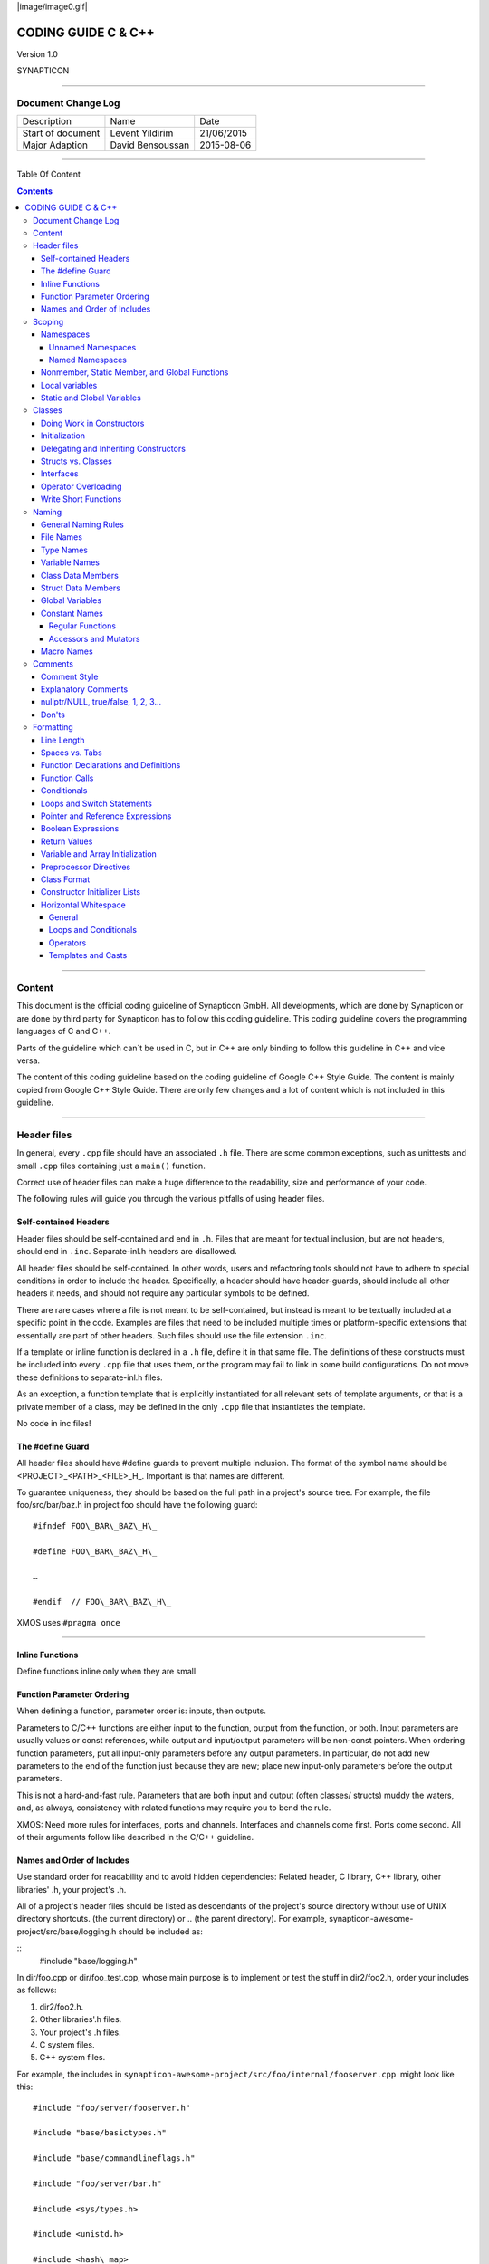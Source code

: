 
|image/image0.gif|



====================
CODING GUIDE C & C++
====================

Version 1.0

SYNAPTICON

--------------

Document Change Log
===================

+-------------------------+-------------------------+-------------------------+
| Description             | Name                    | Date                    |
+-------------------------+-------------------------+-------------------------+
| Start of document       | Levent Yildirim         | 21/06/2015              |
+-------------------------+-------------------------+-------------------------+
| Major Adaption          | David Bensoussan        | 2015-08-06              |
+-------------------------+-------------------------+-------------------------+

--------------

Table Of Content

.. contents::


--------------


Content
=======

This document is the official coding guideline of Synapticon GmbH. All
developments, which are done by Synapticon or are done by third party
for Synapticon has to follow this coding guideline. This coding
guideline covers the programming languages of C and C++.

Parts of the guideline which can´t be used in C, but in C++ are only
binding to follow this guideline in C++ and vice versa.

The content of this coding guideline based on the coding guideline of
Google C++ Style Guide. The content is mainly copied from Google C++
Style Guide. There are only few changes and a lot of content which is
not included in this guideline.

--------------

Header files
============

In general, every ``.cpp`` file should have an associated ``.h`` file. There
are some common exceptions, such as unittests and small ``.cpp`` files
containing just a ``main()`` function.

Correct use of header files can make a huge difference to the
readability, size and performance of your code.

The following rules will guide you through the various pitfalls of using
header files.

Self-contained Headers
----------------------

Header files should be self-contained and end in ``.h``. Files that are
meant for textual inclusion, but are not headers, should end in ``.inc``.
Separate-inl.h headers are disallowed.

All header files should be self-contained. In other words, users and
refactoring tools should not have to adhere to special conditions in
order to include the header. Specifically, a header should have
header-guards, should include all other headers it needs, and should not
require any particular symbols to be defined.

There are rare cases where a file is not meant to be self-contained, but
instead is meant to be textually included at a specific point in the
code. Examples are files that need to be included multiple times or
platform-specific extensions that essentially are part of other headers.
Such files should use the file extension ``.inc``.

If a template or inline function is declared in a ``.h`` file, define it in
that same file. The definitions of these constructs must be included
into every ``.cpp`` file that uses them, or the program may fail to link in
some build configurations. Do not move these definitions to
separate-inl.h files.

As an exception, a function template that is explicitly instantiated for
all relevant sets of template arguments, or that is a private member of
a class, may be defined in the only ``.cpp`` file that instantiates the
template.

No code in inc files!

The #define Guard
-----------------

All header files should have #define guards to prevent multiple
inclusion. The format of the symbol name should be
<PROJECT>\_<PATH>\_<FILE>\_H\_. Important is that names are different.

To guarantee uniqueness, they should be based on the full path in a
project's source tree. For example, the file foo/src/bar/baz.h in
project foo should have the following guard:

:: 

        #ifndef FOO\_BAR\_BAZ\_H\_

        #define FOO\_BAR\_BAZ\_H\_

        …

        #endif  // FOO\_BAR\_BAZ\_H\_

XMOS uses ``#pragma once``

--------------

Inline Functions
----------------

Define functions inline only when they are small

Function Parameter Ordering
---------------------------

When defining a function, parameter order is: inputs, then outputs.

Parameters to C/C++ functions are either input to the function, output
from the function, or both. Input parameters are usually values or const
references, while output and input/output parameters will be
non-const pointers. When ordering function parameters, put all
input-only parameters before any output parameters. In particular, do
not add new parameters to the end of the function just because they are
new; place new input-only parameters before the output parameters.

This is not a hard-and-fast rule. Parameters that are both input and
output (often classes/ structs) muddy the waters, and, as always,
consistency with related functions may require you to bend the rule.

XMOS: Need more rules for interfaces, ports and channels. Interfaces and
channels come first. Ports come second. All of their arguments follow
like described in the C/C++ guideline.

Names and Order of Includes
---------------------------

Use standard order for readability and to avoid hidden dependencies:
Related header, C library, C++ library, other libraries' .h, your
project's .h.

All of a project's header files should be listed as descendants of the
project's source directory without use of UNIX directory shortcuts. (the
current directory) or .. (the parent directory). For example,
synapticon-awesome-project/src/base/logging.h should be included as:

:: 
        #include "base/logging.h"

In dir/foo.cpp or dir/foo\_test.cpp, whose main purpose is to implement
or test the stuff in dir2/foo2.h, order your includes as follows:

#. dir2/foo2.h.
#. Other libraries'.h files.
#. Your project's .h files.
#. C system files.
#. C++ system files.

For example, the includes in
``synapticon-awesome-project/src/foo/internal/fooserver.cpp``
 might look like this::

        #include "foo/server/fooserver.h"

        #include "base/basictypes.h"

        #include "base/commandlineflags.h"

        #include "foo/server/bar.h"

        #include <sys/types.h>

        #include <unistd.h>

        #include <hash\_map>

        #include <vector>

Exception:

Sometimes, system-specific code needs conditional includes. Such code
can put conditional includes after other includes. Of course, keep your
system-specific code small and localized.

Example::

        #include "foo/public/fooserver.h"

        #include "base/port.h"  // For LANG\_CXX11.

        #ifdef LANG\_CXX11

        #include <initializer\_list>

        #endif  // LANG\_CXX11

--------------

Scoping
=======

Namespaces
----------

Unnamed namespaces in .cpp files are encouraged. With named namespaces,
choose the name based on the project, and possibly its path. Do not use
a using-directive. Do not use inline namespaces.

Unnamed Namespaces
~~~~~~~~~~~~~~~~~~

-  Unnamed namespaces are allowed and even encouraged in .cpp files, to
   avoid link time naming conflicts::
        namespace {                           // This is in a .cpp file.
        
        // The content of a namespace is not indented.
        //
        // This function is guaranteed not to generate a colliding symbol
        // with other symbols at link time, and is only visible to
        // callers in this .cpp file.
        bool UpdateInternals(Frobber\* f, int newval) {
          ...
        }
        
        }  // namespace

However, file-scope declarations that are associated with a particular
class may be declared in that class as types, static data members or
static member functions rather than as members of an unnamed namespace.

-  Do not use unnamed namespaces in .h files.

Named Namespaces
~~~~~~~~~~~~~~~~

Named namespaces should be used as follows:

-  Namespaces wrap the entire source file after includes,gflags
   definitions/declarations, and forward declarations of classes from
   other namespaces::

        // In the .h file
        namespace mynamespace {

        // All declarations are within the namespace scope.
        // Notice the lack of indentation.
        class MyClass {
         public:
          ...
          void Foo();
        };

        }  // namespace mynamespace
        // In the .cpp file
        namespace mynamespace {

        // Definition of functions is within scope of the namespace.
        void MyClass::Foo() {
          ...
        }

        }  // namespace mynamespace

The typical .cpp file might have more complex detail, including the need
to reference classes in other namespaces.

::
        #include "a.h"

        DEFINE\_bool(someflag, false, "dummy flag");

        class C;  // Forward declaration of class C in the global namespace.

        namespace a { class A; }  // Forward declaration of a::A.

        namespace b {

        ...code for b...         // Code goes against the left margin.

        }  // namespace b

-  You may use a using-declaration anywhere in a .cpp file, and in
   functions, methods or classes in .h files.

::

        // OK in .cpp files.

        // Must be in a function, method or class in .h files.

        using ::foo::bar;

-  Do not use inline namespaces.

--------------

Nonmember, Static Member, and Global Functions
----------------------------------------------

Prefer nonmember functions within a namespace or static member functions
to global functions; use completely global functions rarely.

Local variables
---------------

C++ allows you to declare variables anywhere in a function. We encourage
you to declare them in as local a scope as possible, and as close to the
first use as possible. This makes it easier for the reader to find the
declaration and see what type the variable is and what it was
initialized to. In particular, initialization should be used instead of
declaration and assignment, e.g.:

::

        int i;

        i = f();      // Bad -- initialization separate from declaration.

        int j = g();  // Good -- declaration has initialization.

        vector<int> v;

        v.push\_back(1);  // Prefer initializing using brace initialization.

        v.push\_back(2);

        vector<int> v = {1, 2};  // Good -- v starts initialized.

Static and Global Variables
---------------------------

Static or global variables of class type are forbidden: they cause
hard-to-find bugs due to indeterminate order of construction and
destruction. However, such variables are allowed if they are constexpr:
they have no dynamic initialization or destruction.

Objects with static storage duration, including global variables, static
variables, static class member variables, and function static variables,
must be Plain Old Data (POD): only ints, chars, floats, or pointers, or
arrays/ structs of POD.

--------------

Classes
=======

Classes are the fundamental unit of code in C++. Naturally, we use them
extensively. This section lists the main dos and don'ts you should
follow when writing a class.

Doing Work in Constructors
--------------------------

Avoid doing complex initialization in constructors (in particular,
initialization that can fail or that requires virtual method calls).

Constructors should never call virtual functions or attempt to raise
non-fatal failures. If your object requires non-trivial initialization,
consider using a factory function or Init() method.

Initialization
--------------

If your class defines member variables, you must provide an in-class
initializer for every member variable or write a constructor (which can
be a default constructor). If you do not declare any constructors
yourself then the compiler will generate a default constructor for you,
which may leave some fields uninitialized or initialized to
inappropriate values.

Delegating and Inheriting Constructors
--------------------------------------

Use delegating and inheriting constructors when they reduce code
duplication.

::

        X::X(const string& name)

        : name\_(name)

        , var\_name(var)

        {

          ...

        }

        X::X() : X("") { }

        class Base {

         public:

          Base();

          Base(int n);

          Base(const string& s);

          ...

        };

        class Derived : public Base {

         public:

          using Base::Base;  // Base's constructors are redeclared here.

        };

Structs vs. Classes
-------------------

Use a struct only for passive objects that carry data; everything else
is a class.

Structs should be used for passive objects that carry data, and may have
associated constants, but lack any functionality other than
access/setting the data members. The accessing/setting of fields is done
by directly accessing the fields rather than through method invocations.
Methods should not provide behavior but should only be used to set up
the data members, e.g., constructor, destructor, Initialize(), Reset(),
Validate().

If more functionality is required, a class is more appropriate. If in
doubt, make it a class.

Interfaces
----------

Classes that satisfy certain conditions are allowed, but not required,
to end with an Interface suffix.

Operator Overloading
--------------------

Do not overload operators except in rare, special circumstances. Do not
create user-defined literals.

Write Short Functions
---------------------

Prefer small and focused functions.

We recognize that long functions are sometimes appropriate, so no hard
limit is placed on functions length. If a function exceeds about 40
lines, think about whether it can be broken up without harming the
structure of the program.

--------------

Naming
======

The most important consistency rules are those that govern naming. The
style of a name immediately informs us what sort of thing the named
entity is: a type, a variable, a function, a constant, a macro, etc.,
without requiring us to search for the declaration of that entity. The
pattern-matching engine in our brains relies a great deal on these
naming rules.

General Naming Rules
--------------------

Function names, variable names, and filenames should be descriptive;
eschew abbreviation.

Give as descriptive a name as possible, within reason. Do not worry
about saving horizontal space as it is far more important to make your
code immediately understandable by a new reader. Do not use
abbreviations that are ambiguous or unfamiliar to readers outside your
project, and do not abbreviate by deleting letters within a word.

::

        int price\_count\_reader;    // No abbreviation.

        int num\_errors;            // "num" is a widespread convention.

        int num\_dns\_connections;   // Most people know what "DNS" stands for.

        int n;                     // Meaningless.

        int nerr;                  // Ambiguous abbreviation.

        int n\_comp\_conns;          // Ambiguous abbreviation.

        int wgc\_connections;       // Only your group knows what this stands
        for.

        int pc\_reader;             // Lots of things can be abbreviated "pc".

        int cstmr\_id;              // Deletes internal letters.

File Names
----------

Filenames should be all lowercase and can include underscores (\_) or
dashes (-). Follow the convention that your project uses. If there is no
consistent local pattern to follow, prefer "\_".

Examples of acceptable file names:

-  my\_useful\_class.cpp
-  my-useful-class.cpp
-  myusefulclass.cpp
-  myusefulclass\_test.cpp // \_unittest and \_regtest are deprecated.

C++ files should end in.cpp and header files should end in.h. Files that
rely on being textually included at specific points should end in.inc

Do not use filenames that already exist in /usr/include, such as db.h.

In general, make your filenames very specific. For example, use
http\_server\_logs.h rather than logs.h. A very common case is to have a
pair of files called, e.g., foo\_bar.h and foo\_bar.cpp, defining a
class called FooBar.

Type Names
----------

Type names start with a capital letter and have a capital letter for
each new word, with no underscores: MyExcitingClass, MyExcitingEnum.

The names of all types — classes, structs, typedefs, and enums — have
the same naming convention. Type names should start with a capital
letter and have a capital letter for each new word. No underscores. For
example:

::

        // classes and structs

        class UrlTable { ...

        class UrlTableTester { ...

        struct UrlTableProperties { ...

        // typedefs

        typedef hash\_map<UrlTableProperties \*, string> PropertiesMap;

        // enums

        enum UrlTableErrors { ...

Variable Names
--------------

The names of variables and data members are all lowercase, with
underscores between words. Data members of classes (but not structs)
additionally have trailing underscores. For instance:
a\_local\_variable, a\_struct\_data\_member, a\_class\_data\_member\_.

For example::

        string table\_name;  // OK - uses underscore.

        string tablename;   // OK - all lowercase.

        string tableName;   // Bad - mixed case.

Class Data Members
------------------

Data members of classes, both static and non-static, are named like
ordinary nonmember variables, but with a trailing underscore.

::

        class TableInfo {

          ...

         private:

          string table\_name\_;  // OK - underscore at end.

          string tablename\_;   // OK.

          static Pool<TableInfo>\* pool\_;  // OK.

        };

Struct Data Members
-------------------

Data members of structs, both static and non-static, are named like
ordinary nonmember variables. They do not have the trailing underscores
that data members in classes have.

::

        struct UrlTableProperties {

          string name;

          int num\_entries;

          static Pool<UrlTableProperties>\* pool;

        };

Global Variables
----------------

There are no special requirements for global variables, which should be
rare in any case, but if you use one, consider prefixing it with g\_or
some other marker to easily distinguish it from local variables.

Constant Names
--------------

Constants should be completely uppercase, for constants defined globally
or within a class.

Separate word by \_ underscore:

::

        const int DAYS\_IN\_WEEK = 7;

Regular Functions
~~~~~~~~~~~~~~~~~

Functions should start with a capital letter and have a capital letter
for each new word. No underscores.

If your function crashes upon an error, you should append OrDie to the
function name. This only applies to functions which could be used by
production code and to errors that are reasonably likely to occur during
normal operation.

C++

::

        addTableEntry()
        deleteUrl()
        openFileOrDie()

C

::

        add\_table\_entry()
        delete\_url()
        open\_file\_or\_die()

Accessors and Mutators
~~~~~~~~~~~~~~~~~~~~~~

Accessors and mutators (get and set functions) should match the name of
the variable they are getting and setting. This shows an excerpt of a
class whose instance variable is num\_entries\_.

::

        class MyClass {

         public:

          ...

          int getNumEntries() const { return num\_entries\_; }

          void setNumEntries(int num\_entries) { num\_entries\_ = num\_entries;
        }

          bool isActive()

         private:

          int num\_entries\_;

        };

You may also use lowercase letters for other very short inlined
functions. For example if a function were so cheap you would not cache
the value if you were calling it in a loop, then lowercase naming would
be acceptable.

Macro Names
-----------

In general macros should not be used. However, if they are absolutely
needed, then they should be named with all capitals and underscores.

::

        #define ROUND(x) ...

        #define PI\_ROUNDED 3.0

--------------

Comments
========

When writing your comments, write for your audience: the next
contributor who will need to understand your code. Be generous — the
next one may be you!

Comment as less as possible and as much as needed. By using good naming
it should be possible to reduce comments to a minimum.

Comment Style
-------------

Use either the // or /\* \*/ syntax, as long as you are consistent.

You can use either the // or the /\* \*/ syntax; however, // is
much more common. Be consistent with how you comment and what style you
use where.

Explanatory Comments
--------------------

Tricky or complicated code blocks should have comments before them.
Example:

::

        // Divide result by two, taking into account that x

        // contains the carry from the add.

        for (int i = 0; i < result->size(); i++) {

          x = (x << 8) + (\*result)[i];

          (\*result)[i] = x >> 1;

          x &= 1;

        }

nullptr/NULL, true/false, 1, 2, 3...
------------------------------------

When you pass in a null pointer, boolean, or literal integer values to
functions, you should consider adding a comment about what they are, or
make your code self-documenting by using constants. For example,
compare:

::

        bool success = CalculateSomething(interesting\_value,

                                          10,

                                          false,

                                          NULL);  // What are these arguments??

versus::

        bool success = CalculateSomething(interesting\_value,

                                          10,     // Default base value.

                                          false,  // Not the first time we're calling this.

                                          NULL);  // No callback.

Or alternatively, constants or self-describing variables::

        const int kDefaultBaseValue = 10;
        const bool kFirstTimeCalling = false;
        Callback \*null\_callback = NULL;

        bool success = CalculateSomething(interesting\_value,

                                          kDefaultBaseValue,

                                          kFirstTimeCalling,

                                          null\_callback);

Don'ts
------

Note that you should never describe the code itself. Assume that the
person reading the code knows C++ better than you do, even though he or
she does not know what you are trying to do::

        // Now go through the b array and make sure that if i occurs,

        // the next element is i+1.

        ...        // Geez.  What a useless comment.

--------------

Formatting
==========

Coding style and formatting are pretty arbitrary, but a project is much
easier to follow if everyone uses the same style. Individuals may not
agree with every aspect of the formatting rules, and some of the rules
may take some getting used to, but it is important that all project
contributors follow the style rules so that they can all read and
understand everyone's code easily.

Line Length
-----------

Each line of text in your code should be at most 80 characters long,
exceptions are allowed.

Spaces vs. Tabs
---------------

Use only spaces, and indent 2 spaces at a time.

We use spaces for indentation. Do not use tabs in your code. You should
set your editor to emit spaces when you hit the tab key.

Function Declarations and Definitions
-------------------------------------

Return type on the same line as function name, parameters on the same
line if they fit. Wrap parameter lists which do not fit on a single line
as you would wrap arguments in a function call.

Functions look like this::

        ReturnType ClassName::FunctionName(Type par\_name1, Type par\_name2)
        {

          DoSomething();

          ...

        }

If you have too much text to fit on one line::

        ReturnType ClassName::ReallyLongFunctionName(Type par\_name1,

                                                     Type par\_name2,

                                                     Type par\_name3)

        {

          DoSomething();

          ...

        }

If some parameters are unused, comment out the variable name in the
function definition::

        // Always have named parameters in interfaces.

        class Shape {

         public:

          virtual void Rotate(double radians) = 0;

        };

        // Always have named parameters in the declaration.

        class Circle : public Shape {

         public:

          virtual void Rotate(double radians);

        };

        // Comment out unused named parameters in definitions.

        void Circle::Rotate(double /\*radians\*/) {}

        // Bad - if someone wants to implement later, it's not clear what the
        // variable means.

        void Circle::Rotate(double) {}

Function Calls
--------------

Either write the call all on a single line, wrap the arguments at the
parenthesis, or start the arguments on a new line indented by four
spaces and continue at that 4 space indent. In the absence of other
considerations, use the minimum number of lines, including placing
multiple arguments on each line where appropriate.

Function calls have the following format::

        bool retval = DoSomething(argument1, argument2, argument3);

If the arguments do not all fit on one line, they should be broken up
onto multiple lines, with each subsequent line aligned with the first
argument. Do not add spaces after the open paren or before the close
paren::

        bool retval = DoSomething(averyveryveryverylongargument1,

                                  argument2,

                                  argument3);

Arguments may optionally all be placed on subsequent lines ``if (...) {``

::

          ...

          if (...) {

            DoSomething(argument1,

                        argument2,

                        argument3,

                        argument4);

          }

Put multiple arguments on a single line to reduce the number of lines
necessary for calling a function unless there is a specific readability
problem. Some find that formatting with strictly one argument on each
line is more readable and simplifies editing of the arguments. However,
we prioritize for the reader over the ease of editing arguments, and
most readability problems are better addressed with the following
techniques.

If having multiple arguments in a single line decreases readability due
to the complexity or confusing nature of the expressions that make up
some arguments, try creating variables that capture those arguments in a
descriptive name::

        int my\_heuristic = scores[x] \* y + bases[x];

        bool retval = DoSomething(my\_heuristic, x, y, z);

Or put the confusing argument on its own line with an explanatory
comment::

        bool retval = DoSomething(scores[x] \* y + bases[x],  // Score heuristic.
                                  x, y, z);

If there is still a case where one argument is significantly more
readable on its own line, then put it on its own line. The decision
should be specific to the argument which is made more readable rather
than a general policy.

Sometimes arguments form a structure that is important for readability.
In those cases, feel free to format the arguments according to that
structure::

        // Transform the widget by a 3x3 matrix.

        my\_widget.Transform(x1, x2, x3,

                            y1, y2, y3,

                            z1, z2, z3);

Conditionals
------------

Prefer no spaces inside parentheses. The if and else keywords belong on
separate lines.

There are two acceptable formats for a basic conditional statement. One
includes spaces between the parentheses and the condition, and one does
not.

The most common form is without spaces. Either is fine, but be
consistent. If you are modifying a file, use the format that is already
present. If you are writing new code, use the format that the other
files in that directory or project use. If in doubt and you have no
personal preference, do not add the spaces.

::

        if (condition) {  // no spaces inside parentheses

          ...  // 2 space indent.

        } else if (...) {  // The else goes on the same line as the closing brace.

          ...

        } else {

          ...

        }

--------------

Note that in all cases you must have a space between the if and the open
parenthesis. You must also have a space between the close parenthesis
and the curly brace, if you're using one.

::

        if(condition) {   // Bad - space missing after IF.

        if (condition){   // Bad - space missing before {.

        if(condition){    // Doubly bad.

        if (condition) {  // Good - proper space after IF and before {.

Short conditional statements may be written on one line if this enhances
readability. You may use this only when the line is brief and the
statement does not use the else clause.

::

        if (x == kFoo) return new Foo();

        if (x == kBar) return new Bar();

        This is not allowed when the if statement has an else:

        // Not allowed - IF statement on one line when there is an ELSE clause

        if (x) DoThis();

        else DoThat();

In general, curly braces are not required for single-line statements,
but they are allowed if you like them; conditional or loop statements
with complex conditions or statements may be more readable with curly
braces. Some projects require that an if must always always have an
accompanying brace.

::

        if (condition)
          DoSomething();  // 2 space indent.   // NOT ALLOWED!!! bitchy.
        if (condition) {
          DoSomething();  // 2 space indent.
        }

However, if one part of an if-else statement uses curly braces, the
other part must too::

        // Not allowed - curly on IF but not ELSE
        if (condition) {
          foo;
        } else
          bar;

        // Not allowed - curly on ELSE but not IF
        if (condition)
          foo;
        else {
          bar;
        }

        // Curly braces around both IF and ELSE required because
        // one of the clauses used braces.
        if (condition) {
          foo;
        } else {
          bar;
        }

Loops and Switch Statements
---------------------------

Switch statements may use braces for blocks. Annotate non-trivial
fall-through between cases. Braces are optional for single-statement
loops. Empty loop bodies should use {} or continue.

case blocks in switch statements can have curly braces or not, depending
on your preference. If you do include curly braces they should be placed
as shown below.

If not conditional on an enumerated value, switch statements should
always have a default case (in the case of an enumerated value, the
compiler will warn you if any values are not handled). If the default
case should never execute, simply assert::

        switch (var) {
          case 0: {  // 2 space indent
            ...      // 4 space indent
            break;
          }

          case 1: {
            ...
            break;
          }

          default: {
            assert(false);
          }
        }

Braces are NOT(!) optional for single-statement loops.

::

        for (int i = 0; i < kSomeNumber; ++i)

          printf("I love you\\n");

        for (int i = 0; i < kSomeNumber; ++i) {

          printf("I take it back\\n");

        }

Empty loop bodies should use {} or continue, but not a single semicolon.

::

        while (condition) {
          // Repeat test until it returns false.
        }

        for (int i = 0; i < kSomeNumber; ++i) {}  // Good - empty body.

        while (condition) continue; // Bad - continue indicates no logic.

        while (condition);  // Bad - looks like part of do/while loop.

Pointer and Reference Expressions
---------------------------------

No spaces around period or arrow. Pointer operators do not have trailing
spaces.

The following are examples of correctly-formatted pointer and reference
expressions::

        x = \*p;

        p = &x;

        x = r.y;

        x = r->y;

Note that:

-  There are no spaces around the period or arrow when accessing a
   member.
-  Pointer operators have no space after the \* or &.

When declaring a pointer variable or argument, you may place the
asterisk adjacent to either the type or to the variable name::

        // These are fine, space preceding.

        char \*c;

        const string &str;

        // These are not fine, space following.

        char\* c;    // but remember to do "char\* c, \*d, \*e, ...;"!

        const string& str;

        char \* c;  // Bad - spaces on both sides of \*

        const string & str;  // Bad - spaces on both sides of &

You should do this consistently within a single file, so, when modifying
an existing file, use the style in that file.

Boolean Expressions
-------------------

When you have a boolean expression that is longer than the standard line
length, be consistent in how you break up the lines.

In this example, the logical AND operator is always at the end of the
lines::

        if (this\_one\_thing > this\_other\_thing &&
            a\_third\_thing == a\_fourth\_thing &&
            yet\_another && last\_one) {
          ...
        }

Note that when the code wraps in this example, both of the && logical
AND operators are at the end of the line. This is more common in Google
code, though wrapping all operators at the beginning of the line is also
allowed. Feel free to insert extra parentheses judiciously because they
can be very helpful in increasing readability when used appropriately.
Also note that you should always use the punctuation operators, such
as && and ~, rather than the word operators, such as and and compl.

Return Values
-------------

Do not needlessly surround the return expression with parentheses.

Use parentheses in return expr; only where you would use them in x =
expr;.

::

        return result;                  // No parentheses in the simple case.

        // Parentheses OK to make a complex expression more readable.
        return (some\_long\_condition &&
                another\_condition);

        return (value);                // You wouldn't write var = (value);

        return(result);                // return is not a function!

Variable and Array Initialization
---------------------------------

Your choice of =, (), or {}.

You may choose between =, (), and {}; the following are all correct::

        int x = 3;

        int x(3);

        int x{3};

        string name = "Some Name";

        string name("Some Name");

        string name{"Some Name"};

Be careful when using a braced initialization list {...} on a type with
an std::initializer\_list constructor. A
nonempty braced-init-list prefers the std::initializer\_list constructor
whenever possible. Note that empty braces {}are special, and will call a
default constructor if available. To force the
non-std::initializer\_list constructor, use parentheses instead of
braces.

::

        vector<int> v(100, 1);  // A vector of 100 1s.

        vector<int> v{100, 1};  // A vector of 100, 1.

Also, the brace form prevents narrowing of integral types. This can
prevent some types of programming errors.

::

        int pi(3.14);  // OK -- pi == 3.

        int pi{3.14};  // Compile error: narrowing conversion.

Preprocessor Directives
-----------------------

The hash mark that starts a preprocessor directive should always be at
the beginning of the line.

Even when preprocessor directives are within the body of indented code,
the directives should start at the beginning of the line.

::

        // Good - directives at beginning of line

          if (lopsided\_score) {

        #if DISASTER\_PENDING      // Correct -- Starts at beginning of line

            DropEverything();

        #if NOTIFY                   NotifyClient();

        #endif /\* NOTIFY \*/

        #endif /\* DISASTER\_PENDING \*/

            BackToNormal();

          }

        // Bad - indented directives

          if (lopsided\_score) {

            #if DISASTER\_PENDING  // Wrong!  The "#if" should be at beginning
        of line

            DropEverything();

            #endif                // Wrong!  Do not indent "#endif"

            BackToNormal();

          }

Class Format
------------

Sections in public, protected and private order, each indented by no
space.

The basic format for a class declaration (lacking the comments,
see `Class
Comments <https://google-styleguide.googlecode.com/svn/trunk/cppguide.html#Class_Comments>`__ for
a discussion of what comments are needed) is::

        class MyClass : public OtherClass {

        public:

          MyClass();  // Regular 2 space indent.

          explicit MyClass(int var);

          ~MyClass() {}

          void SomeFunction();

          void SomeFunctionThatDoesNothing() {

          }

          void set\_some\_var(int var) { some\_var\_ = var; }

          int some\_var() const { return some\_var\_; }

        private:

          bool SomeInternalFunction();

          int some\_var\_;

          int some\_other\_var\_;

        };

Things to note:

-  Any base class name should be on the same line as the subclass name,
   subject to the 80-column limit.
-  
-  Except for the first instance, these keywords should be preceded by a
   blank line. This rule is optional in small classes.
-  Do not leave a blank line after these keywords.
-  The public section should be first, followed by the protected and
   finally the private section.
-  See Declaration Order for rules on ordering declarations within each
   of these sections.

Constructor Initializer Lists
-----------------------------

Constructor initializer lists can be all on one line or with subsequent
lines indented four spaces.

There are two acceptable formats for initializer lists::

        // When it all fits on one line:

        MyClass::MyClass(int var) : some\_var\_(var), some\_other\_var\_(var + 1)

        {

        }

or

::

        // When it requires multiple lines, indent 4 spaces, putting the colon on
        // the first initializer line:

        MyClass::MyClass(int var)

        :some\_var\_(var)

        ,some\_other\_var\_(var + 1)

        {  // lined up

          ...

          DoSomething();

          ...

        }

Horizontal Whitespace
---------------------

Use of horizontal whitespace depends on location. Never put trailing
whitespace at the end of a line.

General
~~~~~~~

::

        void f(bool b) {  // Open braces should always have a space before them.

          ...

        int i = 0;  // Semicolons usually have no space before them.

        // Spaces inside braces for braced-init-list are optional.  If you use them,
        // put them on both sides!

        int x[] = { 0 };

        int x[] = {0};

        // Spaces around the colon in inheritance and initializer lists.

        class Foo : public Bar {

         public:

          // For inline function implementations, put spaces between the braces

          // and the implementation itself.

          Foo(int b) : Bar(), baz\_(b) {}  // No spaces inside empty braces.

          void Reset() { baz\_ = 0; }  // Spaces separating braces from
        implementation.

          ...

Adding trailing whitespace can cause extra work for others editing the
same file, when they merge, as can removing existing trailing
whitespace. So: Don't introduce trailing whitespace. Remove it if you're
already changing that line, or do it in a separate clean-up operation
(preferably when no-one else is working on the file).

Loops and Conditionals
~~~~~~~~~~~~~~~~~~~~~~

::

        if (b) {          // Space after the keyword in conditions and loops.

        } else {          // Spaces around else.

        }

        while (test) {}   // There is usually no space inside parentheses.

        switch (i) {

        for (int i = 0; i < 5; ++i) {

        // Loops and conditions may have spaces inside parentheses, but this

        // is rare.  Be consistent.

        switch ( i ) {

        if ( test ) {

        for ( int i = 0; i < 5; ++i ) {

        // For loops always have a space after the semicolon.  They may have a
        space

        // before the semicolon, but this is rare.

        for ( ; i < 5 ; ++i) {

          ...

        // Range-based for loops always have a space before and after the colon.

        for (auto x : counts) {

          ...

        }

        switch (i) {

          case 1:         // No space before colon in a switch case.

            ...

          case 2:

            break;

Operators
~~~~~~~~~

::

        // Assignment operators always have spaces around them.
        x = 0;

        // Other binary operators usually have spaces around them, but it's
        // OK to remove spaces around factors.  Parentheses should have no
        // internal padding.
        v = w \* x + y / z;
        v = w\*x + y/z;
        v = w \* (x + z);

        // No spaces separating unary operators and their arguments.
        x = -5;
        ++x;
        if (x && !y)
          ...

Templates and Casts
~~~~~~~~~~~~~~~~~~~

::

        // No spaces inside the angle brackets (< and >), before
        // <, or between >( in a cast
        vector<string> x;
        y = static\_cast<char\*>(x);

        // Spaces between type and pointer are OK, but be consistent.
        vector<char \*> x;
        set<list<string>> x;        // Permitted in C++11 code. bad bad code
        set< list<string> > x;       // C++03 required a space in > >.

        // You may optionally use symmetric spacing in < <.
        set< list<string> > x;

.. |image0| image:: images/image00.gif
